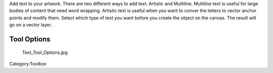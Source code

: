 .. raw:: mediawiki

   {{ToolIcon|text}}

Add text to your artwork. There are two different ways to add text:
Artistic and Multiline. Multiline text is useful for large bodies of
content that need word wrapping. Artistic text is useful when you want
to conver the letters to vector anchor points and modify them. Select
which type of text you want before you create the object on the canvas.
The result will go on a vector layer.

.. raw:: mediawiki

   {{Info| Currently the text tool is in for a full overhaul. So we are waiting for these changes to land till we write proper docs.}}

Tool Options
------------

.. figure:: Text_Tool_Options.jpg
   :alt: Text_Tool_Options.jpg

   Text\_Tool\_Options.jpg

Category:Toolbox
